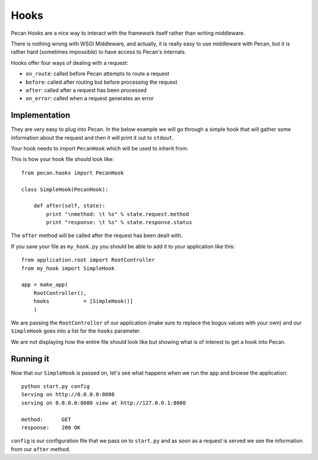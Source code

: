 .. _hooks:

Hooks
=====
Pecan Hooks are a nice way to interact with the framework itself rather than
writing middleware.

There is nothing wrong with WSGI Middleware, and actually, it is really easy to
use middleware with Pecan, but it is rather hard (sometimes impossible) to have
access to Pecan's internals.

Hooks offer four ways of dealing with a request:

* ``on_route``: called before Pecan attempts to route a request

* ``before``: called after routing but before processing the request

* ``after``: called after a request has been processed

* ``on_error``: called when a request generates an error

Implementation
--------------
They are very easy to plug into Pecan. In the below example we will go through
a simple hook that will gather some information about the request and then it
will print it out to ``stdout``.

Your hook needs to import ``PecanHook`` which will be used to inherit from.

This is how your hook file should look like::

    from pecan.hooks import PecanHook

    class SimpleHook(PecanHook):

        def after(self, state):
            print "\nmethod: \t %s" % state.request.method
            print "response: \t %s" % state.response.status

The ``after`` method will be called after the request has been dealt with.

If you save your file as ``my_hook.py`` you should be able to add it to your 
application like this::

    from application.root import RootController
    from my_hook import SimpleHook

    app = make_app(
        RootController(),
        hooks           = [SimpleHook()]
        )

We are passing the ``RootController`` of our application (make sure to replace
the bogus values with your own) and our ``SimpleHook`` goes into a list for the
``hooks`` parameter.

We are not displaying how the entire file should look like but showing what is
of interest to get a hook into Pecan.

Running it
----------
Now that our ``SimpleHook`` is passed on, let's see what happens when we run
the app and browse the application::

    python start.py config
    Serving on http://0.0.0.0:8080
    serving on 0.0.0.0:8080 view at http://127.0.0.1:8080

    method: 	 GET
    response: 	 200 OK

``config`` is our configuration file that we pass on to ``start.py`` and as
soon as a request is served we see the information from our ``after`` method.


